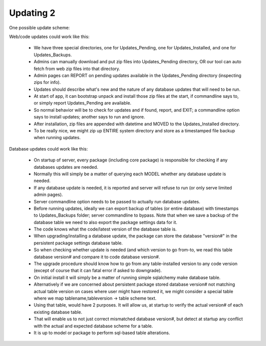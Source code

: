 Updating 2
==========

One possible update scheme:

Web/code updates could work like this:

    * We have three special directories, one for Updates_Pending, one for Updates_Installed, and one for Updates_Backups.
    * Admins can manually download and put zip files into Updates_Pending directory, OR our tool can auto fetch from web zip files into that directory.
    * Admin pages can REPORT on pending updates available in the Updates_Pending directory (inspecting zips for info).
    * Updates should describe what's new and the nature of any database updates that will need to be run.
    * At start of app, it can bootstrap unpack and install those zip files at the start, if commandline says to, or simply report Updates_Pending are available.
    * So normal behavior will be to check for updates and if found, report, and EXIT; a commandline option says to install updates; another says to run and ignore.
    * After installation, zip files are appended with datetime and MOVED to the Updates_Installed directory.
    * To be really nice, we might zip up ENTIRE system directory and store as a timestamped file backup when running updates.


Database updates could work like this:

    * On startup of server, every package (including core package) is responsible for checking if any databases updates are needed.
    * Normally this will simply be a matter of querying each MODEL whether any database update is needed.
    * If any database update is needed, it is reported and server will refuse to run (or only serve limited admin pages).
    * Server commandline option needs to be passed to actually run database updates.
    * Before running updates, ideally we can export backup of tables (or entire database) with timestamps to Updates_Backups folder; server commandline to bypass.  Note that when we save a backup of the database table we need to also export the package settings data for it.
    * The code knows what the code/latest version of the database table is.
    * When upgrading/installing a database update, the package can store the database "version#" in the persistent package settings database table.
    * So when checking whether update is needed (and which version to go from-to, we read this table database version# and compare it to code database version#.
    * The upgrade procedure should know how to go from any table-installed version to any code version (except of course that it can fatal error if asked to downgrade).
    * On initial install it will simply be a matter of running simple sqlalchemy make database table.
    * Alternatively if we are concerned about persistent package stored database version# not matching actual table version on cases where user might have restored it, we might consider a special table where we map tablename,tableversion -> table scheme text.
    * Using that table, would have 2 purposes.  It will allow us, at startup to verify the actual version# of each existing database table.
    * That will enable us to not just correct mismatched database version#, but detect at startup any conflict with the actual and expected database scheme for a table.
    * It is up to model or package to perform sql-based table alterations.


